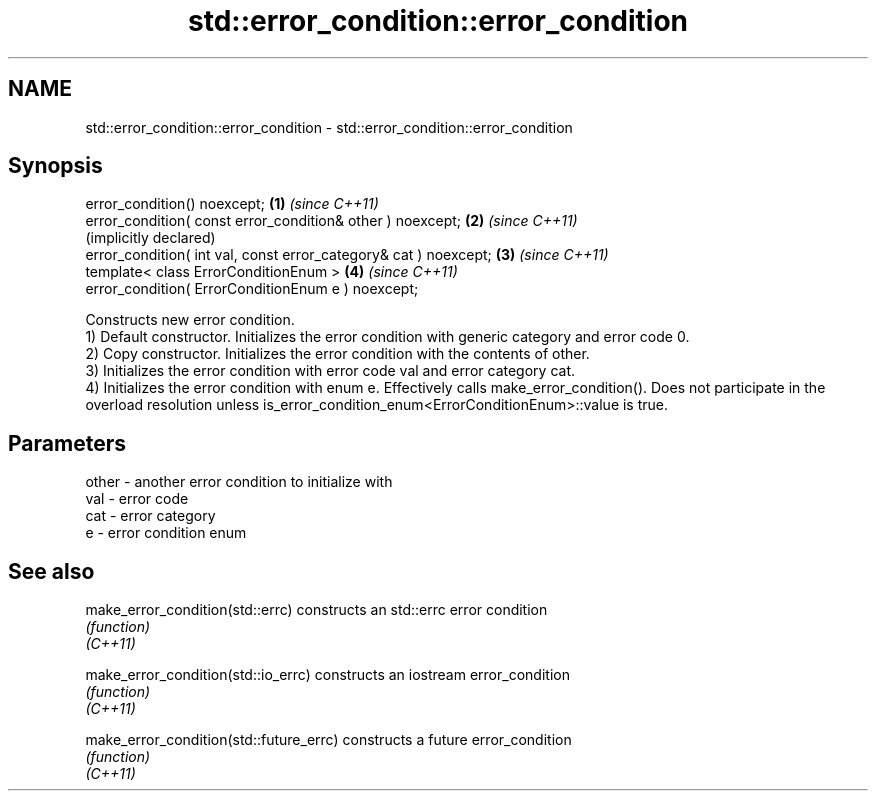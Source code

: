 .TH std::error_condition::error_condition 3 "2020.03.24" "http://cppreference.com" "C++ Standard Libary"
.SH NAME
std::error_condition::error_condition \- std::error_condition::error_condition

.SH Synopsis

  error_condition() noexcept;                                     \fB(1)\fP \fI(since C++11)\fP
  error_condition( const error_condition& other ) noexcept;       \fB(2)\fP \fI(since C++11)\fP
                                                                      (implicitly declared)
  error_condition( int val, const error_category& cat ) noexcept; \fB(3)\fP \fI(since C++11)\fP
  template< class ErrorConditionEnum >                            \fB(4)\fP \fI(since C++11)\fP
  error_condition( ErrorConditionEnum e ) noexcept;

  Constructs new error condition.
  1) Default constructor. Initializes the error condition with generic category and error code 0.
  2) Copy constructor. Initializes the error condition with the contents of other.
  3) Initializes the error condition with error code val and error category cat.
  4) Initializes the error condition with enum e. Effectively calls make_error_condition(). Does not participate in the overload resolution unless is_error_condition_enum<ErrorConditionEnum>::value is true.

.SH Parameters


  other - another error condition to initialize with
  val   - error code
  cat   - error category
  e     - error condition enum


.SH See also



  make_error_condition(std::errc)        constructs an std::errc error condition
                                         \fI(function)\fP
  \fI(C++11)\fP

  make_error_condition(std::io_errc)     constructs an iostream error_condition
                                         \fI(function)\fP
  \fI(C++11)\fP

  make_error_condition(std::future_errc) constructs a future error_condition
                                         \fI(function)\fP
  \fI(C++11)\fP




